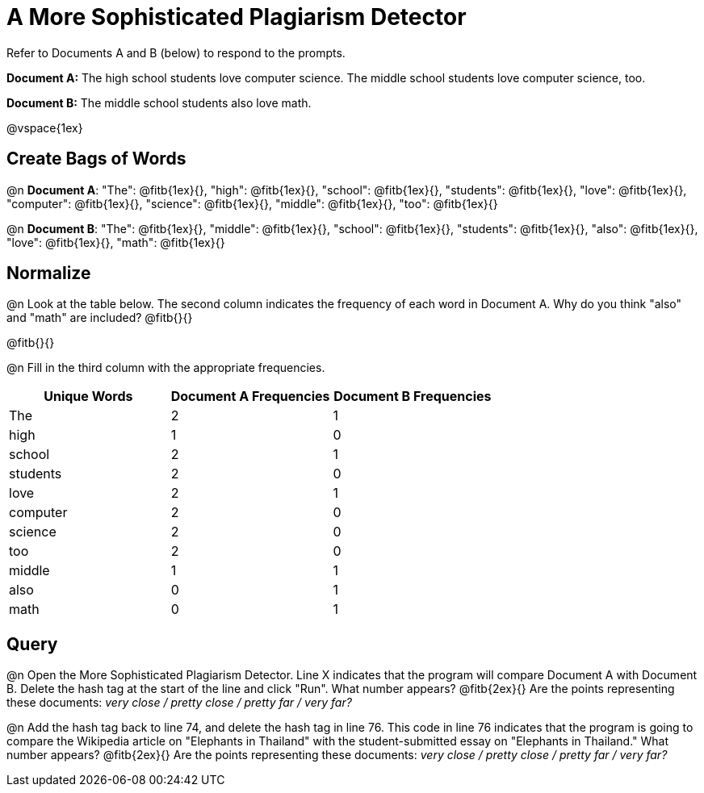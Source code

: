 = A More Sophisticated Plagiarism Detector

Refer to Documents A and B (below) to respond to the prompts.

*Document A:* The high school students love computer science. The middle school students love computer science, too.

*Document B:* The middle school students also love math.

@vspace{1ex}

== Create Bags of Words

@n *Document A*:
"The": @fitb{1ex}{},  "high": @fitb{1ex}{}, "school": @fitb{1ex}{}, "students": @fitb{1ex}{}, "love": @fitb{1ex}{}, "computer": @fitb{1ex}{}, "science": @fitb{1ex}{}, "middle": @fitb{1ex}{}, "too": @fitb{1ex}{}


@n *Document B*: "The": @fitb{1ex}{},  "middle": @fitb{1ex}{}, "school": @fitb{1ex}{}, "students": @fitb{1ex}{}, "also": @fitb{1ex}{}, "love": @fitb{1ex}{}, "math": @fitb{1ex}{}

== Normalize

@n Look at the table below. The second column indicates the frequency of each word in Document A. Why do you think "also" and "math" are included? @fitb{}{}

@fitb{}{}

@n Fill in the third column with the appropriate frequencies.

[cols="1,1,1", options="header", stripes="none"]
|===

| Unique Words
| Document A Frequencies
| Document B Frequencies

| The | 2 | 1
| high | 1 | 0
| school | 2 | 1
| students | 2 | 0
| love | 2 | 1
| computer | 2 | 0
| science | 2 | 0
| too |2 | 0
| middle | 1 | 1
| also | 0 | 1
| math | 0 | 1
|===


== Query

@n Open the More Sophisticated Plagiarism Detector. Line X indicates that the program will compare Document A with Document B. Delete the hash tag at the start of the line and click "Run". What number appears? @fitb{2ex}{} Are the points representing these documents: _very close / pretty close / pretty far / very far?_

@n Add the hash tag back to line 74, and delete the hash tag in line 76. This code in line 76 indicates that the program is going to compare the Wikipedia article on "Elephants in Thailand" with the student-submitted essay on "Elephants in Thailand."  What number appears? @fitb{2ex}{} Are the points representing these documents: _very close / pretty close / pretty far / very far?_

